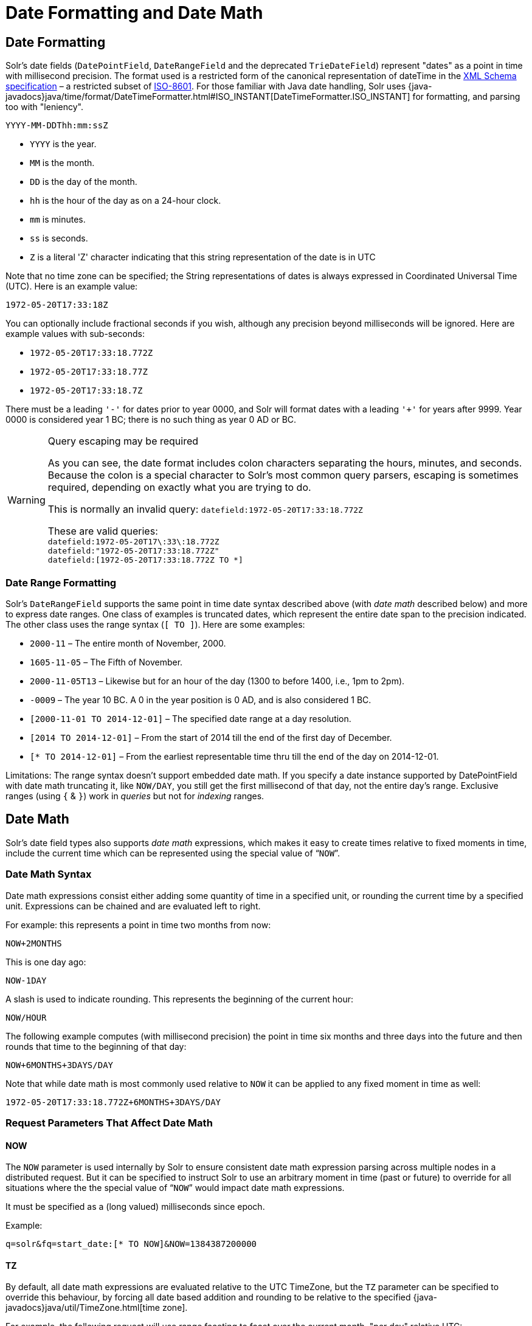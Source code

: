 = Date Formatting and Date Math
// Licensed to the Apache Software Foundation (ASF) under one
// or more contributor license agreements.  See the NOTICE file
// distributed with this work for additional information
// regarding copyright ownership.  The ASF licenses this file
// to you under the Apache License, Version 2.0 (the
// "License"); you may not use this file except in compliance
// with the License.  You may obtain a copy of the License at
//
//   http://www.apache.org/licenses/LICENSE-2.0
//
// Unless required by applicable law or agreed to in writing,
// software distributed under the License is distributed on an
// "AS IS" BASIS, WITHOUT WARRANTIES OR CONDITIONS OF ANY
// KIND, either express or implied.  See the License for the
// specific language governing permissions and limitations
// under the License.

== Date Formatting

Solr's date fields (`DatePointField`, `DateRangeField` and the deprecated `TrieDateField`) represent "dates" as a point in time with millisecond precision.
The format used is a restricted form of the canonical representation of dateTime in the http://www.w3.org/TR/xmlschema-2/#dateTime[XML Schema specification] – a restricted subset of https://en.wikipedia.org/wiki/ISO_8601[ISO-8601]. For those familiar with Java date handling, Solr uses {java-javadocs}java/time/format/DateTimeFormatter.html#ISO_INSTANT[DateTimeFormatter.ISO_INSTANT] for formatting, and parsing too with "leniency".

`YYYY-MM-DDThh:mm:ssZ`

* `YYYY` is the year.
* `MM` is the month.
* `DD` is the day of the month.
* `hh` is the hour of the day as on a 24-hour clock.
* `mm` is minutes.
* `ss` is seconds.
* `Z` is a literal 'Z' character indicating that this string representation of the date is in UTC

Note that no time zone can be specified; the String representations of dates is always expressed in Coordinated Universal Time (UTC). Here is an example value:

`1972-05-20T17:33:18Z`

You can optionally include fractional seconds if you wish, although any precision beyond milliseconds will be ignored.
Here are example values with sub-seconds:

* `1972-05-20T17:33:18.772Z`
* `1972-05-20T17:33:18.77Z`
* `1972-05-20T17:33:18.7Z`

There must be a leading `'-'` for dates prior to year 0000, and Solr will format dates with a leading `'+'` for years after 9999. Year 0000 is considered year 1 BC; there is no such thing as year 0 AD or BC.

.Query escaping may be required
[WARNING]
====
As you can see, the date format includes colon characters separating the hours, minutes, and seconds.
Because the colon is a special character to Solr's most common query parsers, escaping is sometimes required, depending on exactly what you are trying to do.

This is normally an invalid query: `datefield:1972-05-20T17:33:18.772Z`

These are valid queries: +
`datefield:1972-05-20T17\:33\:18.772Z` +
`datefield:"1972-05-20T17:33:18.772Z"` +
`datefield:[1972-05-20T17:33:18.772Z TO *]`
====

=== Date Range Formatting

Solr's `DateRangeField` supports the same point in time date syntax described above (with _date math_ described below) and more to express date ranges.
One class of examples is truncated dates, which represent the entire date span to the precision indicated.
The other class uses the range syntax (`[ TO ]`). Here are some examples:

* `2000-11` – The entire month of November, 2000.
* `1605-11-05` – The Fifth of November.
* `2000-11-05T13` – Likewise but for an hour of the day (1300 to before 1400, i.e., 1pm to 2pm).
* `-0009` – The year 10 BC.
A 0 in the year position is 0 AD, and is also considered 1 BC.
* `[2000-11-01 TO 2014-12-01]` – The specified date range at a day resolution.
* `[2014 TO 2014-12-01]` – From the start of 2014 till the end of the first day of December.
* `[* TO 2014-12-01]` – From the earliest representable time thru till the end of the day on 2014-12-01.

Limitations: The range syntax doesn't support embedded date math.
If you specify a date instance supported by DatePointField with date math truncating it, like `NOW/DAY`, you still get the first millisecond of that day, not the entire day's range.
Exclusive ranges (using `{` & `}`) work in _queries_ but not for _indexing_ ranges.

== Date Math

Solr's date field types also supports _date math_ expressions, which makes it easy to create times relative to fixed moments in time, include the current time which can be represented using the special value of "```NOW```".

=== Date Math Syntax

Date math expressions consist either adding some quantity of time in a specified unit, or rounding the current time by a specified unit.
Expressions can be chained and are evaluated left to right.

For example: this represents a point in time two months from now:

`NOW+2MONTHS`

This is one day ago:

`NOW-1DAY`

A slash is used to indicate rounding.
This represents the beginning of the current hour:

`NOW/HOUR`

The following example computes (with millisecond precision) the point in time six months and three days into the future and then rounds that time to the beginning of that day:

`NOW+6MONTHS+3DAYS/DAY`

Note that while date math is most commonly used relative to `NOW` it can be applied to any fixed moment in time as well:

`1972-05-20T17:33:18.772Z+6MONTHS+3DAYS/DAY`

=== Request Parameters That Affect Date Math

==== NOW

The `NOW` parameter is used internally by Solr to ensure consistent date math expression parsing across multiple nodes in a distributed request.
But it can be specified to instruct Solr to use an arbitrary moment in time (past or future) to override for all situations where the the special value of "```NOW```" would impact date math expressions.

It must be specified as a (long valued) milliseconds since epoch.

Example:

`q=solr&fq=start_date:[* TO NOW]&NOW=1384387200000`

==== TZ

By default, all date math expressions are evaluated relative to the UTC TimeZone, but the `TZ` parameter can be specified to override this behaviour, by forcing all date based addition and rounding to be relative to the specified {java-javadocs}java/util/TimeZone.html[time zone].

For example, the following request will use range faceting to facet over the current month, "per day" relative UTC:

[source,text]
----
http://localhost:8983/solr/my_collection/select?q=*:*&facet.range=my_date_field&facet=true&facet.range.start=NOW/MONTH&facet.range.end=NOW/MONTH%2B1MONTH&facet.range.gap=%2B1DAY&wt=xml
----

[source,xml]
----
<int name="2013-11-01T00:00:00Z">0</int>
<int name="2013-11-02T00:00:00Z">0</int>
<int name="2013-11-03T00:00:00Z">0</int>
<int name="2013-11-04T00:00:00Z">0</int>
<int name="2013-11-05T00:00:00Z">0</int>
<int name="2013-11-06T00:00:00Z">0</int>
<int name="2013-11-07T00:00:00Z">0</int>
...
----

While in this example, the "days" will be computed relative to the specified time zone - including any applicable Daylight Savings Time adjustments:

[source,text]
----
http://localhost:8983/solr/my_collection/select?q=*:*&facet.range=my_date_field&facet=true&facet.range.start=NOW/MONTH&facet.range.end=NOW/MONTH%2B1MONTH&facet.range.gap=%2B1DAY&TZ=America/Los_Angeles&wt=xml
----

[source,xml]
----
<int name="2013-11-01T07:00:00Z">0</int>
<int name="2013-11-02T07:00:00Z">0</int>
<int name="2013-11-03T07:00:00Z">0</int>
<int name="2013-11-04T08:00:00Z">0</int>
<int name="2013-11-05T08:00:00Z">0</int>
<int name="2013-11-06T08:00:00Z">0</int>
<int name="2013-11-07T08:00:00Z">0</int>
...
----

== More DateRangeField Details

`DateRangeField` is almost a drop-in replacement for places where `DatePointField` is used.
The only difference is that Solr's XML or SolrJ response formats will expose the stored data as a String instead of a Date.
The underlying index data for this field will be a bit larger.
Queries that align to units of time a second on up should be faster than TrieDateField, especially if it's in UTC.

The main point of `DateRangeField`, as its name suggests, is to allow indexing date ranges.
To do that, simply supply strings in the format shown above.
It also supports specifying 3 different relational predicates between the indexed data, and the query range:

* `Intersects` (default)
* `Contains`
* `Within`

You can specify the predicate by querying using the `op` local-params parameter like so:

[source,text]
----
fq={!field f=dateRange op=Contains}[2013 TO 2018]
----

Unlike most local params, `op` is actually _not_ defined by any query parser (`field`), it is defined by the field type, in this case `DateRangeField`.
In the above example, it would find documents with indexed ranges that _contain_ (or equals) the range 2013 thru 2018. Multi-valued overlapping indexed ranges in a document are effectively coalesced.

For a DateRangeField example use-case, see https://cwiki.apache.org/confluence/display/solr/DateRangeField[see Solr's community wiki].
